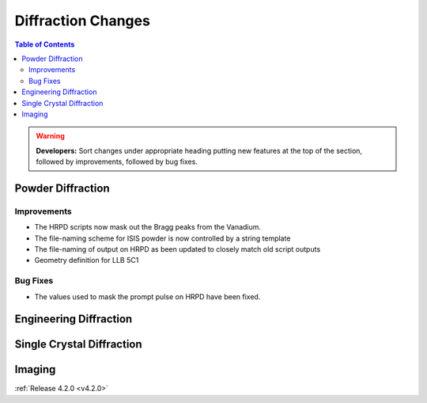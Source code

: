 ===================
Diffraction Changes
===================

.. contents:: Table of Contents
   :local:

.. warning:: **Developers:** Sort changes under appropriate heading
    putting new features at the top of the section, followed by
    improvements, followed by bug fixes.

Powder Diffraction
------------------

Improvements
############

- The HRPD scripts now mask out the Bragg peaks from the Vanadium.
- The file-naming scheme for ISIS powder is now controlled by a string template
- The file-naming of output on HRPD as been updated to closely match old script outputs
- Geometry definition for LLB 5C1

Bug Fixes
#########

- The values used to mask the prompt pulse on HRPD have been fixed.


Engineering Diffraction
-----------------------

Single Crystal Diffraction
--------------------------

Imaging
-------

:ref:`Release 4.2.0 <v4.2.0>`
